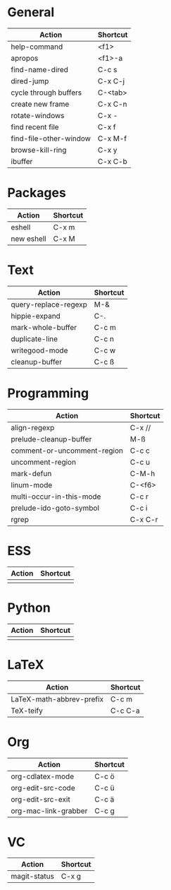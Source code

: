 #+TITLE: \color{statblue}{Emacs Shortcuts}
#+AUTHOR: \color{statblue}Ronert Obst
#+DATE: \color{statblue}\today
#+LATEX_CMD: xelatex
#+LaTeX_CLASS: xelatexcalibri
* General
| Action                 | Shortcut |
|------------------------+----------|
| help-command           | <f1>     |
| apropos                | <f1>-a   |
| find-name-dired        | C-c s    |
| dired-jump             | C-x C-j  |
| cycle through buffers  | C-<tab>  |
| create new frame       | C-x C-n  |
| rotate-windows         | C-x -    |
| find recent file       | C-x f    |
| find-file-other-window | C-x M-f  |
| browse-kill-ring       | C-x y    |
| ibuffer                | C-x C-b  | 
* Packages
| Action     | Shortcut |
|------------+----------|
| eshell     | C-x m    |
| new eshell | C-x M    |
* Text
| Action               | Shortcut |
|----------------------+----------|
| query-replace-regexp | M-&      |
| hippie-expand        | C-.      |
| mark-whole-buffer    | C-c m    |
| duplicate-line       | C-c n    |
| writegood-mode       | C-c w    |
| cleanup-buffer       | C-c ß    |

* Programming
| Action                      | Shortcut |
|-----------------------------+----------|
| align-regexp                | C-x //   |
| prelude-cleanup-buffer      | M-ß      |
| comment-or-uncomment-region | C-c c    |
| uncomment-region            | C-c u    |
| mark-defun                  | C-M-h    |
| linum-mode                  | C-<f6>   |
| multi-occur-in-this-mode    | C-c r    |
| prelude-ido-goto-symbol     | C-c i    |
| rgrep                       | C-x C-r  |
* ESS
| Action | Shortcut |
|--------+----------|
|        |          |
* Python
| Action | Shortcut |
|--------+----------|
|        |          |
* LaTeX
| Action                   | Shortcut |
|--------------------------+----------|
| LaTeX-math-abbrev-prefix | C-c m    |
| TeX-teify                | C-c C-a  |
* Org
| Action               | Shortcut |
|----------------------+----------|
| org-cdlatex-mode     | C-c ö    |
| org-edit-src-code    | C-c ü    |
| org-edit-src-exit    | C-c ä    |
| org-mac-link-grabber | C-c g    |
* VC
| Action       | Shortcut |
|--------------+----------|
| magit-status | C-x g    |

